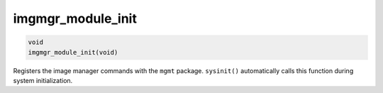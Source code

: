 imgmgr\_module\_init 
----------------------

.. code-block:: console

       void 
       imgmgr_module_init(void)

Registers the image manager commands with the ``mgmt`` package.
``sysinit()`` automatically calls this function during system
initialization.

